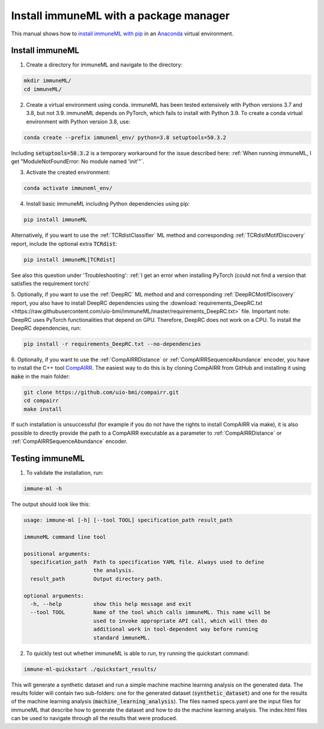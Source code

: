 Install immuneML with a package manager
=========================================

.. meta::

   :twitter:card: summary
   :twitter:site: @immuneml
   :twitter:title: immuneML installation through a package manager
   :twitter:description: See tutorials on how to install immuneML with PyPI
   :twitter:image: https://docs.immuneml.uio.no/_images/receptor_classification_overview.png


This manual shows how to `install immuneML with pip <https://pypi.org/project/immuneML/>`_ in an
`Anaconda <https://docs.anaconda.com/anaconda/install/>`_ virtual environment.


Install immuneML
-----------------

1. Create a directory for immuneML and navigate to the directory:

.. code-block:: console

  mkdir immuneML/
  cd immuneML/

2. Create a virtual environment using conda. immuneML has been tested extensively with Python versions 3.7 and 3.8, but not 3.9.
   immuneML depends on PyTorch, which fails to install with Python 3.9.
   To create a conda virtual environment with Python version 3.8, use:

.. code-block:: console

  conda create --prefix immuneml_env/ python=3.8 setuptools=50.3.2

Including :code:`setuptools=50.3.2` is a temporary workaround for the issue described here: :ref:`When running immuneML, I get "ModuleNotFoundError: No module named 'init'"`.

3. Activate the created environment:

.. code-block:: console

  conda activate immuneml_env/

4. Install basic immuneML including Python dependencies using pip:

.. code-block:: console

  pip install immuneML

Alternatively, if you want to use the :ref:`TCRdistClassifier` ML method and corresponding :ref:`TCRdistMotifDiscovery` report, include the optional extra :code:`TCRdist`:

.. code-block:: console

  pip install immuneML[TCRdist]

See also this question under 'Troubleshooting': :ref:`I get an error when installing PyTorch (could not find a version that satisfies the requirement torch)`

5. Optionally, if you want to use the :ref:`DeepRC` ML method and and corresponding :ref:`DeepRCMotifDiscovery` report, you also
have to install DeepRC dependencies using the :download:`requirements_DeepRC.txt <https://raw.githubusercontent.com/uio-bmi/immuneML/master/requirements_DeepRC.txt>` file.
Important note: DeepRC uses PyTorch functionalities that depend on GPU. Therefore, DeepRC does not work on a CPU.
To install the DeepRC dependencies, run:

.. code-block:: console

  pip install -r requirements_DeepRC.txt --no-dependencies

6. Optionally, if you want to use the :ref:`CompAIRRDistance` or :ref:`CompAIRRSequenceAbundance` encoder, you have to install the C++ tool `CompAIRR <https://github.com/uio-bmi/compairr>`_.
The easiest way to do this is by cloning CompAIRR from GitHub and installing it using :code:`make` in the main folder:

.. code-block:: console

  git clone https://github.com/uio-bmi/compairr.git
  cd compairr
  make install

If such installation is unsuccessful (for example if you do not have the rights to install CompAIRR via make),
it is also possible to directly provide the path to a CompAIRR executable as a parameter
to :ref:`CompAIRRDistance` or :ref:`CompAIRRSequenceAbundance` encoder.



Testing immuneML
-----------------

1. To validate the installation, run:

.. code-block:: console

  immune-ml -h

The output should look like this:

.. code-block:: console

  usage: immune-ml [-h] [--tool TOOL] specification_path result_path

  immuneML command line tool

  positional arguments:
    specification_path  Path to specification YAML file. Always used to define
                        the analysis.
    result_path         Output directory path.

  optional arguments:
    -h, --help          show this help message and exit
    --tool TOOL         Name of the tool which calls immuneML. This name will be
                        used to invoke appropriate API call, which will then do
                        additional work in tool-dependent way before running
                        standard immuneML.

2. To quickly test out whether immuneML is able to run, try running the quickstart command:

.. code-block:: console

    immune-ml-quickstart ./quickstart_results/

This will generate a synthetic dataset and run a simple machine machine learning analysis on the generated data.
The results folder will contain two sub-folders: one for the generated dataset (:code:`synthetic_dataset`) and one for the results of the machine
learning analysis (:code:`machine_learning_analysis`). The files named specs.yaml are the input files for immuneML that describe how to generate the dataset
and how to do the machine learning analysis. The index.html files can be used to navigate through all the results that were produced.
